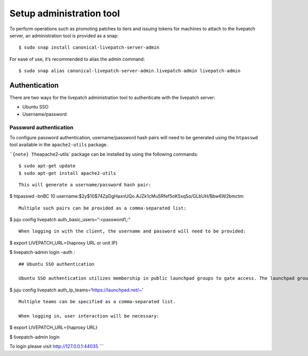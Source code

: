 Setup administration tool
#########################

To perform operations such as promoting patches to tiers and issuing
tokens for machines to attach to the livepatch server, an administration
tool is provided as a snap:

::

   $ sudo snap install canonical-livepatch-server-admin

For ease of use, it’s recommended to alias the admin command:

::

   $ sudo snap alias canonical-livepatch-server-admin.livepatch-admin livepatch-admin

Authentication
==============

There are two ways for the livepatch administration tool to authenticate
with the livepatch server:

-  Ubuntu SSO
-  Username/password

Password authentication
-----------------------

To configure password authentication, username/password hash pairs will
need to be generated using the ``htpasswd`` tool available in the
``apache2-utils`` package.

\`\`\ ``{note} The``\ apache2-utils\` package can be installed by using
the following commands:

::

   $ sudo apt-get update
   $ sudo apt-get install apache2-utils

::


   This will generate a username/password hash pair:

$ htpasswd -bnBC 10
username:$2y$10$74ZpDgHaxnUQo.AJZk1cMuSRfef5oK5xq5o/GLbUH/Bbw6W2bmctm

::

   Multiple such pairs can be provided as a comma-separated list:

$ juju config livepatch auth_basic_users=“:<password1,:”

::

   When logging in with the client, the username and password will need to be provided:

$ export LIVEPATCH_URL={haproxy URL or unit IP}

$ livepatch-admin login –auth :

::


   ## Ubuntu SSO authentication

   Ubuntu SSO authentication utilizes membership in public launchpad groups to gate access. The launchpad groups that will have administrator privileges are specified using charmed operator configuration:

$ juju config livepatch auth_lp_teams=‘https://launchpad.net/~’

::

   Multiple teams can be specified as a comma-separated list.

   When logging in, user interaction will be necessary:

$ export LIVEPATCH_URL={haproxy URL}

$ livepatch-admin login

To login please visit http://127.0.0.1:44035 \``\`
